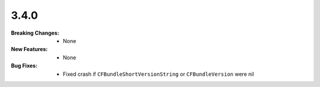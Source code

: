 3.4.0
-----
:Breaking Changes:
    * None
:New Features:
    * None
:Bug Fixes:
    * Fixed crash if ``CFBundleShortVersionString`` or ``CFBundleVersion`` were nil
